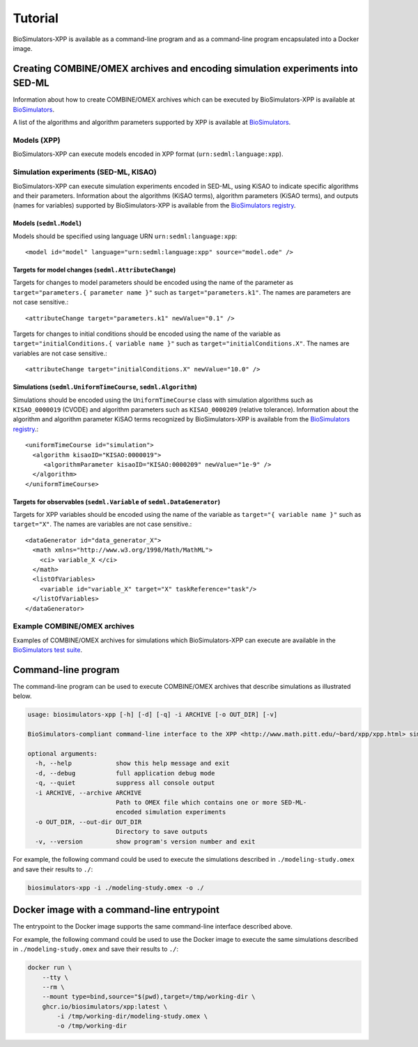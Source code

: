 Tutorial
========

BioSimulators-XPP is available as a command-line program and as a command-line program encapsulated into a Docker image.


Creating COMBINE/OMEX archives and encoding simulation experiments into SED-ML
------------------------------------------------------------------------------

Information about how to create COMBINE/OMEX archives which can be executed by BioSimulators-XPP is available at `BioSimulators <https://biosimulators.org/help>`_.

A list of the algorithms and algorithm parameters supported by XPP is available at `BioSimulators <https://biosimulators.org/simulators/xpp>`_.

Models (XPP)
^^^^^^^^^^^^

BioSimulators-XPP can execute models encoded in XPP format (``urn:sedml:language:xpp``).


Simulation experiments (SED-ML, KISAO)
^^^^^^^^^^^^^^^^^^^^^^^^^^^^^^^^^^^^^^

BioSimulators-XPP can execute simulation experiments encoded in SED-ML, using KiSAO to indicate specific algorithms and their parameters. Information about the algorithms (KiSAO terms), algorithm parameters (KiSAO terms), and outputs (names for variables) supported by BioSimulators-XPP is available from the `BioSimulators registry <https://biosimulators.org/simulators/xpp>`_.


Models (``sedml.Model``)
""""""""""""""""""""""""

Models should be specified using language URN ``urn:sedml:language:xpp``::

    <model id="model" language="urn:sedml:language:xpp" source="model.ode" />


Targets for model changes (``sedml.AttributeChange``)
"""""""""""""""""""""""""""""""""""""""""""""""""""""
Targets for changes to model parameters should be encoded using the name of the parameter as ``target="parameters.{ parameter name }"`` such as ``target="parameters.k1"``. The names are parameters are not case sensitive.::

    <attributeChange target="parameters.k1" newValue="0.1" />

Targets for changes to initial conditions should be encoded using the name of the variable as ``target="initialConditions.{ variable name }"`` such as ``target="initialConditions.X"``. The names are variables are not case sensitive.::

    <attributeChange target="initialConditions.X" newValue="10.0" />


Simulations (``sedml.UniformTimeCourse``, ``sedml.Algorithm``)
""""""""""""""""""""""""""""""""""""""""""""""""""""""""

Simulations should be encoded using the ``UniformTimeCourse`` class with simulation algorithms such as ``KISAO_0000019`` (CVODE) and algorithm parameters such as ``KISAO_0000209`` (relative tolerance). Information about the algorithm and algorithm parameter KiSAO terms recognized by BioSimulators-XPP is available from the `BioSimulators registry <https://biosimulators.org/simulators/xpp>`_.::

    <uniformTimeCourse id="simulation">
      <algorithm kisaoID="KISAO:0000019">
         <algorithmParameter kisaoID="KISAO:0000209" newValue="1e-9" />
      </algorithm>
    </uniformTimeCourse>


Targets for observables (``sedml.Variable`` of ``sedml.DataGenerator``)
"""""""""""""""""""""""""""""""""""""""""""""""""""""""""""""""""""""""
Targets for XPP variables should be encoded using the name of the variable as ``target="{ variable name }"`` such as ``target="X"``. The names are variables are not case sensitive.::

    <dataGenerator id="data_generator_X">
      <math xmlns="http://www.w3.org/1998/Math/MathML">
        <ci> variable_X </ci>
      </math>
      <listOfVariables>
        <variable id="variable_X" target="X" taskReference="task"/>
      </listOfVariables>
    </dataGenerator>


Example COMBINE/OMEX archives
^^^^^^^^^^^^^^^^^^^^^^^^^^^^^

Examples of COMBINE/OMEX archives for simulations which BioSimulators-XPP can execute are available in the `BioSimulators test suite <https://github.com/biosimulators/Biosimulators_test_suite/tree/deploy/examples>`_.


Command-line program
--------------------

The command-line program can be used to execute COMBINE/OMEX archives that describe simulations as illustrated below.

.. code-block:: text

    usage: biosimulators-xpp [-h] [-d] [-q] -i ARCHIVE [-o OUT_DIR] [-v]

    BioSimulators-compliant command-line interface to the XPP <http://www.math.pitt.edu/~bard/xpp/xpp.html> simulation program.

    optional arguments:
      -h, --help            show this help message and exit
      -d, --debug           full application debug mode
      -q, --quiet           suppress all console output
      -i ARCHIVE, --archive ARCHIVE
                            Path to OMEX file which contains one or more SED-ML-
                            encoded simulation experiments
      -o OUT_DIR, --out-dir OUT_DIR
                            Directory to save outputs
      -v, --version         show program's version number and exit

For example, the following command could be used to execute the simulations described in ``./modeling-study.omex`` and save their results to ``./``:

.. code-block:: text

    biosimulators-xpp -i ./modeling-study.omex -o ./


Docker image with a command-line entrypoint
-------------------------------------------

The entrypoint to the Docker image supports the same command-line interface described above.

For example, the following command could be used to use the Docker image to execute the same simulations described in ``./modeling-study.omex`` and save their results to ``./``:

.. code-block:: text

    docker run \
        --tty \
        --rm \
        --mount type=bind,source="$(pwd),target=/tmp/working-dir \
        ghcr.io/biosimulators/xpp:latest \
            -i /tmp/working-dir/modeling-study.omex \
            -o /tmp/working-dir

